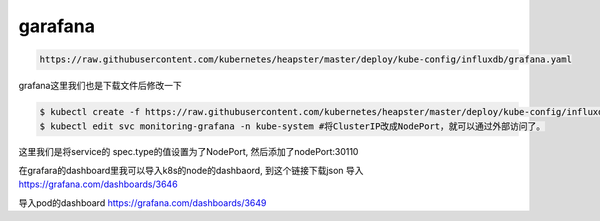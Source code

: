 garafana
##############

.. code-block:: bash

    https://raw.githubusercontent.com/kubernetes/heapster/master/deploy/kube-config/influxdb/grafana.yaml




grafana这里我们也是下载文件后修改一下

.. code-block:: bash

    $ kubectl create -f https://raw.githubusercontent.com/kubernetes/heapster/master/deploy/kube-config/influxdb/grafana.yaml
    $ kubectl edit svc monitoring-grafana -n kube-system #将ClusterIP改成NodePort，就可以通过外部访问了。


这里我们是将service的 spec.type的值设置为了NodePort, 然后添加了nodePort:30110




在grafara的dashboard里我可以导入k8s的node的dashbaord,  到这个链接下载json 导入  https://grafana.com/dashboards/3646


导入pod的dashboard  https://grafana.com/dashboards/3649

